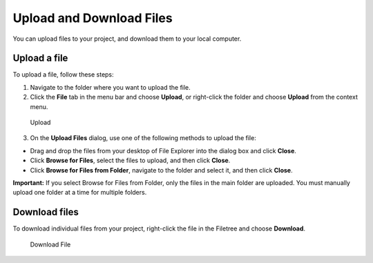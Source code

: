 .. meta::
   :description: Upload and Download Files

.. _upload-download-files:

Upload and Download Files
=========================

You can upload files to your project, and download them to your local
computer.

Upload a file
-------------

To upload a file, follow these steps:

1. Navigate to the folder where you want to upload the file.
2. Click the **File** tab in the menu bar and choose **Upload**, or
   right-click the folder and choose **Upload** from the context menu.

.. figure:: /img/right-click.png
   :alt: Upload

   Upload

3. On the **Upload Files** dialog, use one of the following methods to
   upload the file:

-  Drag and drop the files from your desktop of File Explorer into the
   dialog box and click **Close**.
-  Click **Browse for Files**, select the files to upload, and then
   click **Close**.
-  Click **Browse for Files from Folder**, navigate to the folder and
   select it, and then click **Close**.

**Important:** If you select Browse for Files from Folder, only the
files in the main folder are uploaded. You must manually upload one
folder at a time for multiple folders.

Download files
--------------

To download individual files from your project, right-click the file in
the Filetree and choose **Download**.

.. figure:: /img/downloadfile.png
   :alt: Download File

   Download File


